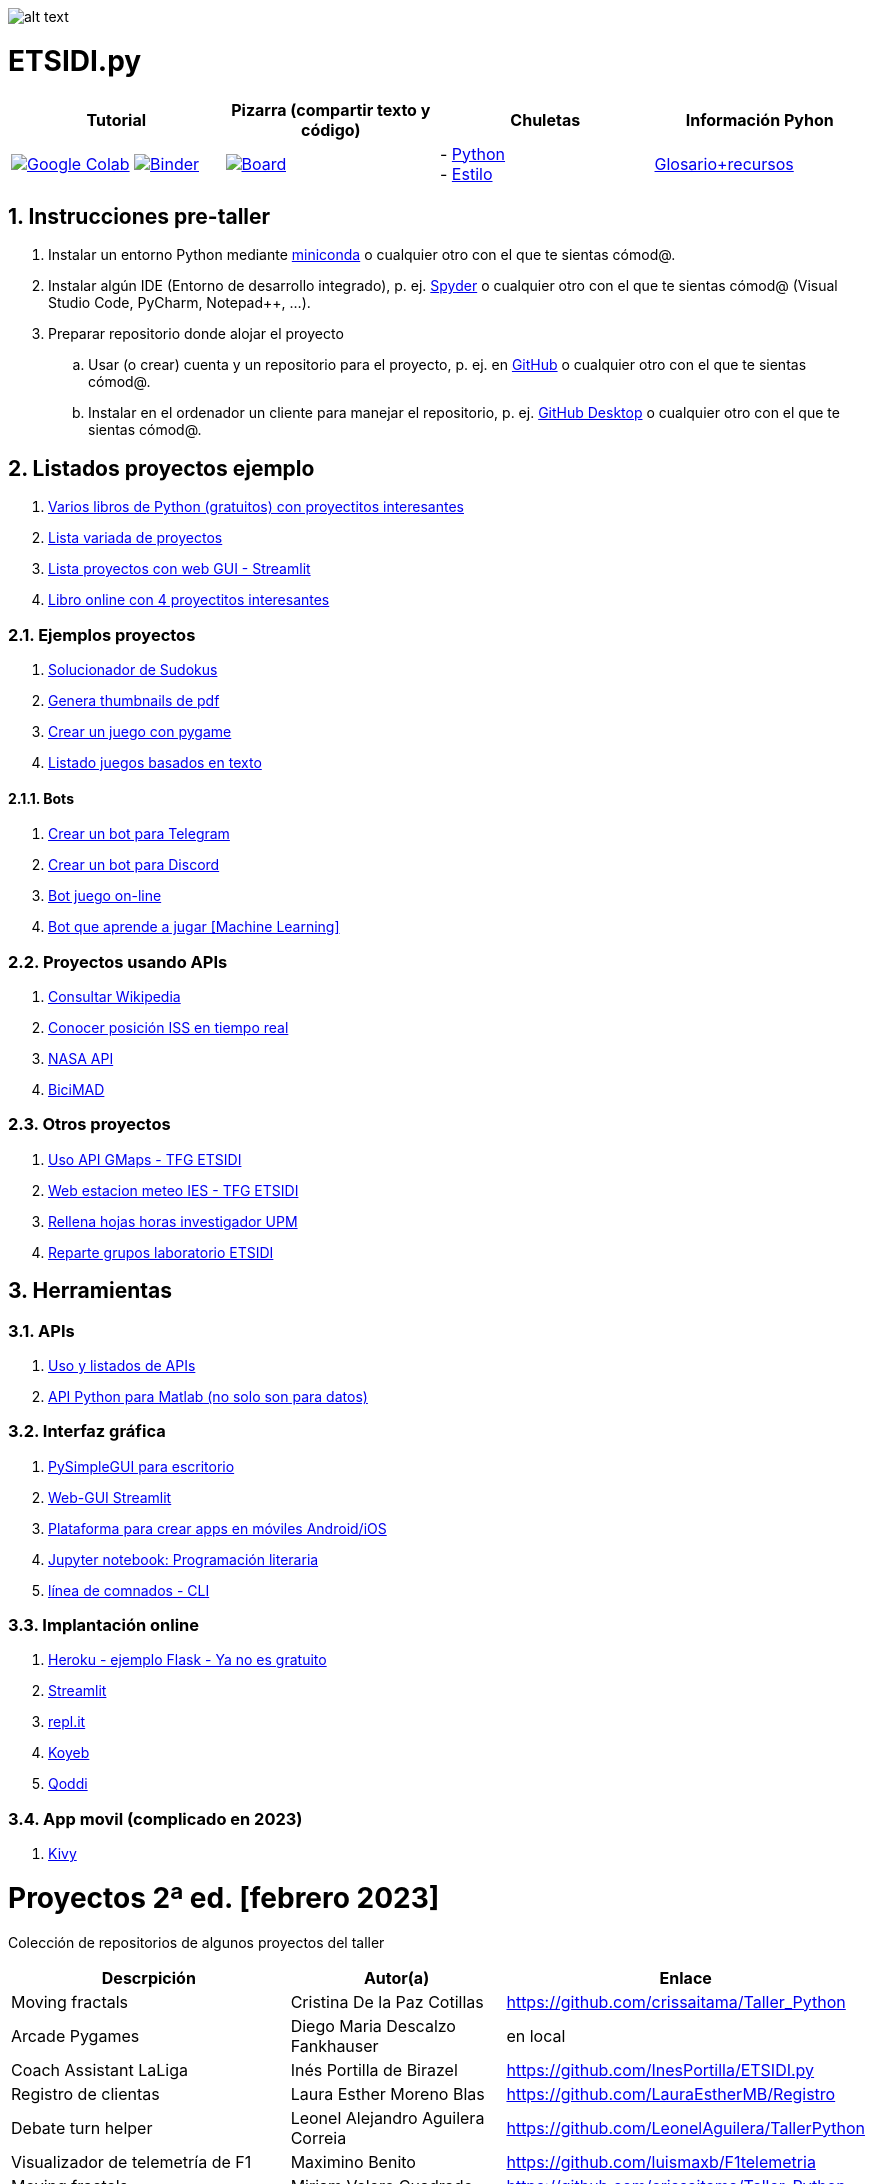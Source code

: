 image:logo.png[alt text,title="Logo"]

= ETSIDI.py
:sectnums:

|===
|Tutorial |Pizarra (compartir texto y código) |Chuletas |Información Pyhon

|image:https://colab.research.google.com/assets/colab-badge.svg[Google Colab, link=https://colab.research.google.com/github/ETSIDI-py/taller/blob/main/tutorial.ipynb] image:https://mybinder.org/badge_logo.svg[Binder, link=https://mybinder.org/v2/gh/ETSIDI-py/taller/HEAD?labpath=tutorial.ipynb]
|image:imgs/pizarra.svg[Board, link=https://board.net/p/etsidi.py]
|- link:python_cheat_sheet%20%20by%20Arianne%20Colton%20and%20Sean%20Chen.pdf[Python, window=_blank] +
- link:++python pep8_cheatsheet.pdf++[Estilo]
|https://github.com/rubennj/python-info[Glosario+recursos]
|===

== Instrucciones pre-taller
. Instalar un entorno Python mediante https://docs.conda.io/en/latest/miniconda.html[miniconda] o cualquier otro con el que te sientas cómod@.
. Instalar algún IDE (Entorno de desarrollo integrado), p. ej. https://www.spyder-ide.org/[Spyder] o cualquier otro con el que te sientas cómod@ (Visual Studio Code, PyCharm, Notepad++, ...).
. Preparar repositorio donde alojar el proyecto
.. Usar (o crear) cuenta y un repositorio para el proyecto, p. ej. en https://github.com/[GitHub] o cualquier otro con el que te sientas cómod@.
.. Instalar en el ordenador un cliente para manejar el repositorio, p. ej. https://desktop.github.com/[GitHub Desktop] o cualquier otro con el que te sientas cómod@.

////
== Recursos taller
. https://realpython.com/python-first-steps/[First steps - Real Python]
. https://www.stavros.io/tutorials/python/[Tutorial - Learn Python in 10
minutes]
. https://engineering.purdue.edu/~milind/datascience/2018spring/notes/lecture-2.pdf[Python
for C programmers]
. https://github.com/isi-ies-group/python-info#lenguaje---peculiaridades[Info Python]
////

== Listados proyectos ejemplo
. https://inventwithpython.com/#automate[Varios libros de Python (gratuitos) con proyectitos interesantes]
. https://github.com/geekcomputers/Python[Lista variada de proyectos]
. https://streamlit.io/gallery?category=sports-fun[Lista proyectos con web GUI - Streamlit]
. https://learnbyexample.github.io/practice_python_projects/[Libro online con 4 proyectitos interesantes]
 
=== Ejemplos proyectos
. http://norvig.com/sudoku.html[Solucionador de Sudokus]
. https://lornajane.net/posts/2020/make-thumbnails-of-pdf-pages-with-imagemagick[Genera thumbnails de pdf]
. https://github.com/Wireframe-Magazine/Wireframe-53/[Crear un juego con pygame]
. https://github.com/asweigart/PythonStdioGames/[Listado juegos basados en texto]

==== Bots
. https://github.com/python-telegram-bot/python-telegram-bot[Crear un bot para Telegram]
. https://realpython.com/how-to-make-a-discord-bot-python/[Crear un bot para Discord]
. https://github.com/asweigart/sushigoroundbot/[Bot juego on-line]
. https://github.com/ardamavi/Game-Bot[Bot que aprende a jugar [Machine Learning\]]

=== Proyectos usando APIs
. https://www.seraph.to/python-wikipedia-2019.html#python-wikipedia-2019%20#Wikipedia%20#API%20#Python[Consultar Wikipedia]
. https://programacionpython80889555.wordpress.com/2021/05/04/obteniendo-posicion-de-la-iss-en-tiempo-real-con-python-e-iss-info/[Conocer posición ISS en tiempo real]
. https://api.nasa.gov/[NASA API]
. https://carlosvizoso.com/bicimad-explorando-el-api-del-servicio-de-bike-sharing-publico-de-madrid/[BiciMAD]

=== Otros proyectos
. https://github.com/rubennj/Evaluacion_del_recurso_solar_en_un_coche_electrico_fotovoltaico[Uso API GMaps - TFG ETSIDI]
. https://helios.ies.upm.es/[Web estacion meteo IES - TFG ETSIDI]
. https://github.com/isi-ies-group/rellena-horas-upm[Rellena hojas horas investigador UPM]
. https://github.com/rubennj/listas-grupos-lab[Reparte grupos laboratorio ETSIDI]

== Herramientas

=== APIs
. https://github.com/isi-ies-group/python-info#api[Uso y listados de APIs]
. https://es.mathworks.com/help/matlab/matlab-engine-for-python.html[API Python para Matlab (no solo son para datos)]

=== Interfaz gráfica
. https://pysimplegui.readthedocs.io/en/latest/[PySimpleGUI para escritorio]
. https://github.com/isi-ies-group/python-info#streamlit[Web-GUI Streamlit]
. https://kivy.org/[Plataforma para crear apps en móviles Android/iOS]
. https://jupyter.org/[Jupyter notebook: Programación literaria]
. https://github.com/isi-ies-group/python-info#argparse[línea de comnados - CLI]

=== Implantación online
. https://realpython.com/flask-by-example-part-1-project-setup/[Heroku - ejemplo Flask - Ya no es gratuito]
. https://streamlit.io/[Streamlit]
. https://replit.com/[repl.it]
. https://www.koyeb.com/[Koyeb]
. https://qoddi.com/[Qoddi]

=== App movil (complicado en 2023)
. https://kivy.org/[Kivy]

= Proyectos 2ª ed. [febrero 2023]
Colección de repositorios de algunos proyectos del taller
[width="100%",cols="42%,^33%,>25%",options="header",]
|===
|Descrpición |Autor(a) |Enlace
|Moving fractals	|Cristina De la Paz Cotillas	|https://github.com/crissaitama/Taller_Python
|Arcade Pygames	|Diego Maria Descalzo Fankhauser	|en local
|Coach Assistant LaLiga |Inés Portilla de Birazel	|https://github.com/InesPortilla/ETSIDI.py
|Registro de clientas	|Laura Esther Moreno Blas	|https://github.com/LauraEstherMB/Registro
|Debate turn helper |Leonel Alejandro Aguilera Correia	|https://github.com/LeonelAguilera/TallerPython
|Visualizador de telemetría de F1 |Maximino Benito	|https://github.com/luismaxb/F1telemetria
|Moving fractals	|Miriam Valero Cuadrado	|https://github.com/crissaitama/Taller_Python
|Aplicación móvil lista de la compra	|Patricia Quiñones de la Fuente	|en local
|Control Scalextric |Raúl Chamorro Carrasco	|https://github.com/rchamo01/control_scalextric
|Calculadora de solubilidad |Samuel Cerro Hernández	|https://github.com/SamuCHdez/Python_etsidi
|Conversor factura PDF a Excel |Sani Mitkov Chandarov	|en local
|Info NBA	|Susana González Miguel	|https://github.com/susanagonzalezmiguel/Info
|Aplicación de traducción de lenguaje desde imagen |Valentín Martínez López	|en local
|Mejora al botón "shuffle" de Spotify	|Virginia Martin Herrera	|en local
|===

= Proyectos 1ª ed. [septiembre 2021]
Colección de repositorios de algunos proyectos del taller
[width="100%",cols="42%,^33%,>25%",options="header",]
|===
|Descrpición |Autor(a) |Enlace
|Proyecto de mostrar en navegador los datos de posición solar en la ubicación elegida |Martin A. Reigadas T. |https://github.com/martinrteran/Taller_Python3
|Intento de Arkanoid |Rodrigo Batal Fernández |https://github.com/rodrigobatalfernandez/Taller-Python
|Organizador de tiempo |Sara Sendarrubias |https://github.com/s5en4c/ETSIDI.py
|Escáner OCR con Tesseract |Pepe Castellanos |https://github.com/vuycwneovre/OCR-scanner
|Seguimiento de acciones de un colectivo (como un programa de GMAO) |Echedey Luis Álvarez | https://github.com/echedey-luis-alvarez/ETSIDI.py---SRG-Seguimiento
|Estadísticas sobre golf |Marta Vinader |https://github.com/mvinader/Python_Golf
|Monitorización del sistema |Rafael Alférez |https://github.com/Alf3rez/tab_monitoring-ETSIDI.py
|Foto-organizador |Javier Pío González Alday |https://github.com/JPioGA/Taller_Python_ETSIDI
|Valoración ACB sobre jugadores de la NBA |Salvador González Arranz |(en local)
|Juego gomoku implementado en Discord |Miguel Chen Zheng |https://github.com/miguelchenzheng/gomybot
|Verificación de ciclos de curado de resinas |Miguel Ángel Ruiz Gago |https://github.com/1991MiguelAngel
|Juego de acción| Amélie |(en local)
|Generador de palabras diarias | Beatriz |(en local)
|===

